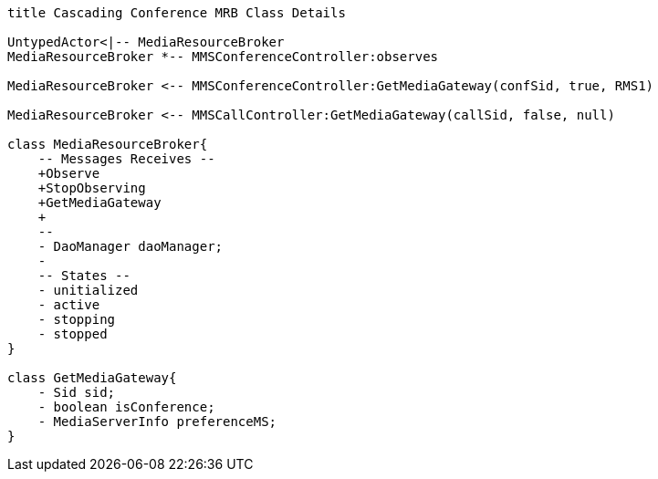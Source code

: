 [plantuml, cascading-conference-mrb-object, svg]     
....
title Cascading Conference MRB Class Details

UntypedActor<|-- MediaResourceBroker
MediaResourceBroker *-- MMSConferenceController:observes

MediaResourceBroker <-- MMSConferenceController:GetMediaGateway(confSid, true, RMS1)

MediaResourceBroker <-- MMSCallController:GetMediaGateway(callSid, false, null)

class MediaResourceBroker{
    -- Messages Receives --
    +Observe
    +StopObserving
    +GetMediaGateway
    +
    --
    - DaoManager daoManager;
    - 
    -- States -- 
    - unitialized
    - active
    - stopping
    - stopped
}

class GetMediaGateway{
    - Sid sid;
    - boolean isConference;
    - MediaServerInfo preferenceMS;
}

....